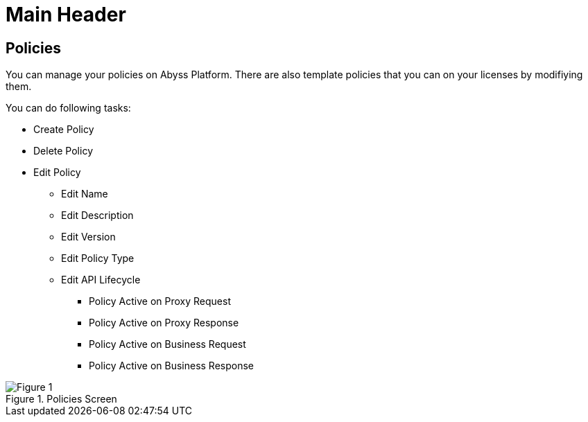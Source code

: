 Main Header
===========

:Author:    Ihsan Beyhan
:Email:     ihsan.beyhan@verapi.com
:Date:      17/01/2019
:Revision:  22/01/2019



:Author:    Ihsan Beyhan
:Email:     ihsan.beyhan@verapi.com
:Date:      17/01/2019
:Revision:  22/01/2019


== Policies
You can manage your policies on Abyss Platform. There are also template policies that you can on your licenses by modifiying them.

****
You can do following tasks:

* Create Policy
* Delete Policy
* Edit Policy
** Edit Name
** Edit Description
** Edit Version
** Edit Policy Type
** Edit API Lifecycle
*** Policy Active on Proxy Request
*** Policy Active on Proxy Response
*** Policy Active on Business Request
*** Policy Active on Business Response

****


.Policies Screen
[Figure 1]
image::images/policies.jpg[]